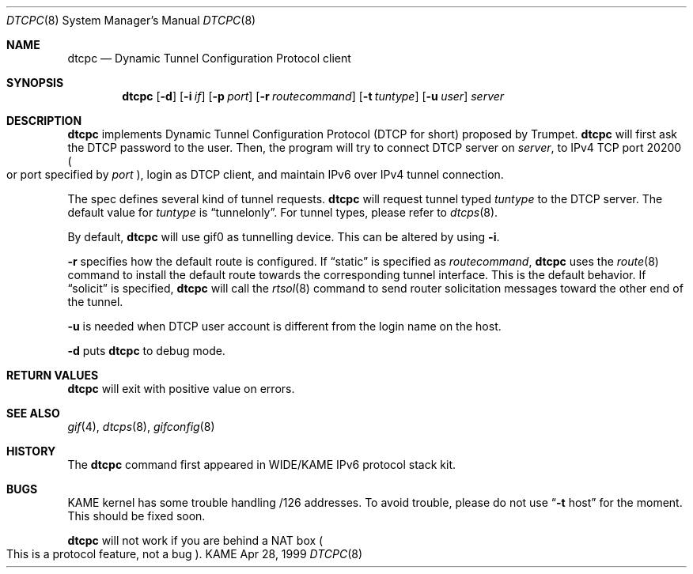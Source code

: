 .\" Copyright (C) 1999 WIDE Project.
.\" All rights reserved.
.\" 
.\" Redistribution and use in source and binary forms, with or without
.\" modification, are permitted provided that the following conditions
.\" are met:
.\" 1. Redistributions of source code must retain the above copyright
.\"    notice, this list of conditions and the following disclaimer.
.\" 2. Redistributions in binary form must reproduce the above copyright
.\"    notice, this list of conditions and the following disclaimer in the
.\"    documentation and/or other materials provided with the distribution.
.\" 3. Neither the name of the project nor the names of its contributors
.\"    may be used to endorse or promote products derived from this software
.\"    without specific prior written permission.
.\" 
.\" THIS SOFTWARE IS PROVIDED BY THE PROJECT AND CONTRIBUTORS ``AS IS'' AND
.\" ANY EXPRESS OR IMPLIED WARRANTIES, INCLUDING, BUT NOT LIMITED TO, THE
.\" IMPLIED WARRANTIES OF MERCHANTABILITY AND FITNESS FOR A PARTICULAR PURPOSE
.\" ARE DISCLAIMED.  IN NO EVENT SHALL THE PROJECT OR CONTRIBUTORS BE LIABLE
.\" FOR ANY DIRECT, INDIRECT, INCIDENTAL, SPECIAL, EXEMPLARY, OR CONSEQUENTIAL
.\" DAMAGES (INCLUDING, BUT NOT LIMITED TO, PROCUREMENT OF SUBSTITUTE GOODS
.\" OR SERVICES; LOSS OF USE, DATA, OR PROFITS; OR BUSINESS INTERRUPTION)
.\" HOWEVER CAUSED AND ON ANY THEORY OF LIABILITY, WHETHER IN CONTRACT, STRICT
.\" LIABILITY, OR TORT (INCLUDING NEGLIGENCE OR OTHERWISE) ARISING IN ANY WAY
.\" OUT OF THE USE OF THIS SOFTWARE, EVEN IF ADVISED OF THE POSSIBILITY OF
.\" SUCH DAMAGE.
.\"
.\"     $Id: dtcpc.8,v 1.2 2000/05/27 13:37:22 jinmei Exp $
.\"
.Dd Apr 28, 1999
.Dt DTCPC 8
.Os KAME
.\"
.Sh NAME
.Nm dtcpc
.Nd Dynamic Tunnel Configuration Protocol client
.\"
.Sh SYNOPSIS
.Nm dtcpc
.Op Fl d
.Op Fl i Ar if
.Op Fl p Ar port
.Op Fl r Ar routecommand
.Op Fl t Ar tuntype
.Op Fl u Ar user
.Ar server
.\"
.Sh DESCRIPTION
.Nm
implements Dynamic Tunnel Configuration Protocol
.Pq DTCP for short
proposed by Trumpet.
.Nm
will first ask the DTCP password to the user.
Then, the program will try to connect DTCP server on
.Ar server ,
to IPv4 TCP port 20200
.Po
or port specified by
.Ar port
.Pc ,
login as DTCP client, and maintain IPv6 over IPv4 tunnel connection.
.Pp
The spec defines several kind of tunnel requests.
.Nm
will request tunnel typed
.Ar tuntype
to the DTCP server.
The default value for
.Ar tuntype
is
.Dq Dv tunnelonly .
For tunnel types, please refer to
.Xr dtcps 8 .
.Pp
By default,
.Nm
will use
.Dv gif0
as tunnelling device.
This can be altered by using
.Fl i .
.Pp
.Fl r
specifies how the default route is configured.
If
.Dq Dv static
is specified as
.Ar routecommand ,
.Nm
uses the
.Xr route 8
command to install the default route towards the corresponding
tunnel interface.
This is the default behavior.
If 
.Dq Dv solicit
is specified,
.Nm
will call the
.Xr rtsol 8
command to send router solicitation messages toward the other
end of the tunnel.
.Pp
.Fl u
is needed when DTCP user account is different from
the login name on the host.
.Pp
.Fl d
puts
.Nm
to debug mode.
.\"
.Sh RETURN VALUES
.Nm
will exit with positive value on errors.
.\"
.Sh SEE ALSO
.Xr gif 4 ,
.Xr dtcps 8 ,
.Xr gifconfig 8
.\"
.Sh HISTORY
The
.Nm
command first appeared in WIDE/KAME IPv6 protocol stack kit.
.\"
.Sh BUGS
KAME kernel has some trouble handling
.Dv /126
addresses.
To avoid trouble, please do not use
.Dq Fl t Dv host
for the moment.
This should be fixed soon.
.Pp
.Nm
will not work if you are behind a NAT box
.Po
This is a protocol feature, not a bug
.Pc .
